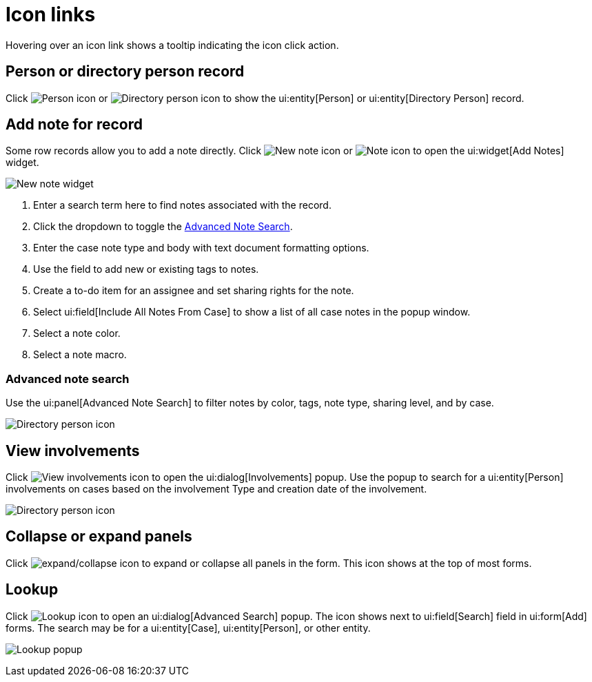 // vim: tw=0 ai et ts=2 sw=2
= Icon links

Hovering over an icon link shows a tooltip indicating the icon click action.


== Person or directory person record

Click image:links/personIcon.png[Person icon] or image:links/dirPersonIcon.png[Directory person icon] to show the ui:entity[Person] or ui:entity[Directory Person] record.


== Add note for record

Some row records allow you to add a note directly.
Click image:links/newNoteIcon.png[New note icon] or image:links/noteIcon.png[Note icon] to open the ui:widget[Add Notes] widget.

image::links/addNoteWidget.png[New note widget]

. Enter a search term here to find notes associated with the record.
. Click the dropdown to toggle the <<advanced-note-search,Advanced Note Search>>.
. Enter the case note type and body with text document formatting options.
. Use the field to add new or existing tags to notes.
. Create a to-do item for an assignee and set sharing rights for the note.
. Select ui:field[Include All Notes From Case] to show a list of all case notes in the popup window.
. Select a note color.
. Select a note macro.


=== Advanced note search

Use the ui:panel[Advanced Note Search] to filter notes by color, tags, note type, sharing level, and by case.

image::links/addNoteSearchFilter.png[Directory person icon]


== View involvements

Click image:links/viewInvolvementsIcon.png[View involvements icon] to open the ui:dialog[Involvements] popup.
Use the popup to search for a ui:entity[Person] involvements on cases based on the involvement Type and creation date of the involvement.

image::links/viewInvolvementsPopup.png[Directory person icon]


== Collapse or expand panels

Click image:links/expandCollapseIcon.png[expand/collapse icon] to expand or collapse all panels in the form.
This icon shows at the top of most forms.


== Lookup

Click image:links/lookupIcon.png[Lookup icon] to open an ui:dialog[Advanced Search] popup.
The icon shows next to ui:field[Search] field in ui:form[Add] forms.
The search may be for a ui:entity[Case], ui:entity[Person], or other entity.

image:links/lookupPopup.png[Lookup popup]
